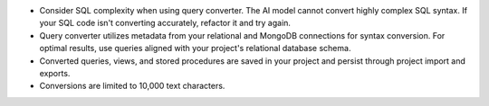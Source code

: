 - Consider SQL complexity when using query converter. The AI 
  model cannot convert highly complex SQL syntax. If your SQL 
  code isn't converting accurately, refactor it and try again.

- Query converter utilizes metadata from your relational and MongoDB 
  connections for syntax conversion. For optimal results, use queries 
  aligned with your project's relational database schema.

- Converted queries, views, and stored procedures are saved in your 
  project and persist through project import and exports.

- Conversions are limited to 10,000 text characters.